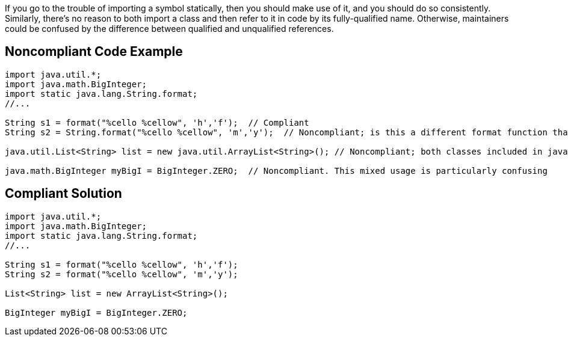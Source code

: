 If you go to the trouble of importing a symbol statically, then you should make use of it, and you should do so consistently. Similarly, there's no reason to both import a class and then refer to it in code by its fully-qualified name. Otherwise, maintainers could be confused by the difference between qualified and unqualified references.

== Noncompliant Code Example

----
import java.util.*;
import java.math.BigInteger;
import static java.lang.String.format;
//...

String s1 = format("%cello %cellow", 'h','f');  // Compliant
String s2 = String.format("%cello %cellow", 'm','y');  // Noncompliant; is this a different format function than on the previous line?

java.util.List<String> list = new java.util.ArrayList<String>(); // Noncompliant; both classes included in java.util.* import

java.math.BigInteger myBigI = BigInteger.ZERO;  // Noncompliant. This mixed usage is particularly confusing
----

== Compliant Solution

----
import java.util.*;
import java.math.BigInteger;
import static java.lang.String.format;
//...

String s1 = format("%cello %cellow", 'h','f'); 
String s2 = format("%cello %cellow", 'm','y');  

List<String> list = new ArrayList<String>();

BigInteger myBigI = BigInteger.ZERO;
----
